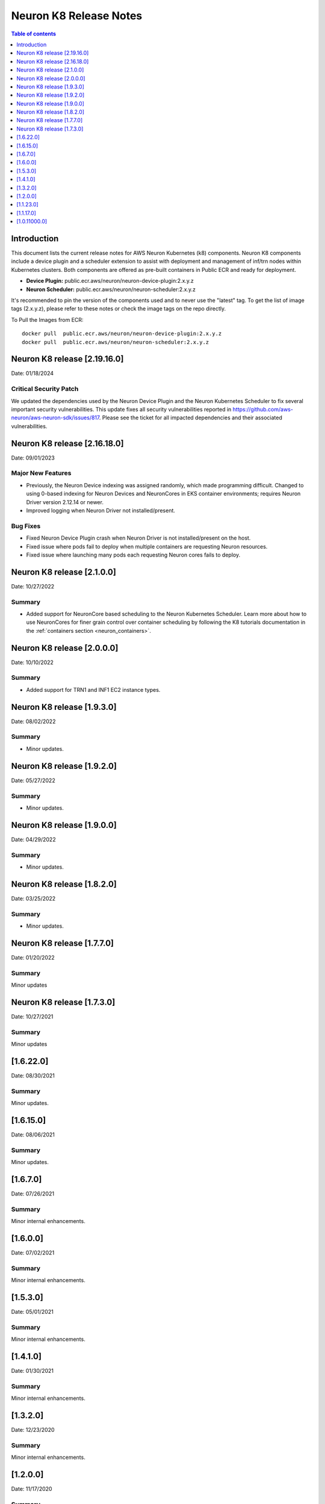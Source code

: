 .. _neuron-k8-rn:

Neuron K8 Release Notes
^^^^^^^^^^^^^^^^^^^^^^^

.. contents:: Table of contents
   :local:
   :depth: 1


Introduction
============

This document lists the current release notes for AWS Neuron Kubernetes
(k8) components. Neuron K8 components include a device plugin and a
scheduler extension to assist with deployment and management of inf/trn
nodes within Kubernetes clusters. Both components are offered as
pre-built containers in Public ECR and ready for deployment.

-  **Device Plugin:**
   public.ecr.aws/neuron/neuron-device-plugin:2.x.y.z
-  **Neuron Scheduler:**
   public.ecr.aws/neuron/neuron-scheduler:2.x.y.z

It's recommended to pin the version of the components used and to never
use the "latest" tag. To get the list of image tags (2.x.y.z), please refer to
these notes or check the image tags on the repo directly.


To Pull the Images from ECR:

::

   docker pull  public.ecr.aws/neuron/neuron-device-plugin:2.x.y.z
   docker pull  public.ecr.aws/neuron/neuron-scheduler:2.x.y.z

.. _1622:

Neuron K8 release [2.19.16.0]
===========================

Date: 01/18/2024

Critical Security Patch
---------

We updated the dependencies used by the Neuron Device Plugin and the Neuron Kubernetes Scheduler to fix several important
security vulnerabilities.
This update fixes all security vulnerabilities reported in https://github.com/aws-neuron/aws-neuron-sdk/issues/817.
Please see the ticket for all impacted dependencies and their associated vulnerabilities.


.. _1622:

Neuron K8 release [2.16.18.0]
===========================

Date: 09/01/2023

Major New Features
------------------

- Previously, the Neuron Device indexing was assigned randomly, which made programming difficult.  Changed to using 0-based indexing for Neuron Devices and NeuronCores in EKS container environments; requires Neuron Driver version 2.12.14 or newer.  
- Improved logging when Neuron Driver not installed/present.

Bug Fixes
---------

- Fixed Neuron Device Plugin crash when Neuron Driver is not installed/present on the host.
- Fixed issue where pods fail to deploy when multiple containers are requesting Neuron resources.
- Fixed issue where launching many pods each requesting Neuron cores fails to deploy.


.. _1622:

Neuron K8 release [2.1.0.0]
===========================

Date: 10/27/2022

Summary
-------

- Added support for NeuronCore based scheduling to the Neuron Kubernetes Scheduler.  Learn more about how to use NeuronCores for finer grain control over container scheduling by following the K8 tutorials documentation in the :ref:`containers section <neuron_containers>`.

.. _1622:

Neuron K8 release [2.0.0.0]
===========================

Date: 10/10/2022

Summary
-------

- Added support for TRN1 and INF1 EC2 instance types.


Neuron K8 release [1.9.3.0]
===========================

Date: 08/02/2022

Summary
-------

- Minor updates.


Neuron K8 release [1.9.2.0]
===========================

Date: 05/27/2022

Summary
-------

- Minor updates.


Neuron K8 release [1.9.0.0]
===========================

Date: 04/29/2022

Summary
-------

- Minor updates.


Neuron K8 release [1.8.2.0]
===========================

Date: 03/25/2022

Summary
-------

- Minor updates.


Neuron K8 release [1.7.7.0]
===========================

Date: 01/20/2022

Summary
-------

Minor updates

Neuron K8 release [1.7.3.0]
===========================

Date: 10/27/2021

Summary
-------

Minor updates


[1.6.22.0]
=========

Date: 08/30/2021

Summary
-------

Minor updates.


.. _1615:

[1.6.15.0]
=========

Date: 08/06/2021

Summary
-------

Minor updates.



.. _1670:

[1.6.7.0]
=========

Date: 07/26/2021

Summary
-------

Minor internal enhancements.

.. _1600:

[1.6.0.0]
=========

Date: 07/02/2021

Summary
-------

Minor internal enhancements.

.. _1530:

[1.5.3.0]
=========

Date: 05/01/2021

Summary
-------

Minor internal enhancements.


.. _1410:

[1.4.1.0]
=========

Date: 01/30/2021

Summary
-------

Minor internal enhancements.


.. _1320:

[1.3.2.0]
=========

Date: 12/23/2020

Summary
-------

Minor internal enhancements.

.. _1200:

[1.2.0.0]
=========

Date: 11/17/2020

Summary
-------

Minor internal enhancements.

.. _11230:

[1.1.23.0]
==========

Date: 10/22/2020

.. _summary-1:

Summary
-------

Support added for use with Neuron Runtime 1.1. More details in the
Neuron Runtime release notes at :ref:`neuron-runtime-release-notes`.


.. _11170:

[1.1.17.0]
==========

Date: 09/22/2020

Summary
-------

Minor internal enhancements.

.. _10110000:

[1.0.11000.0]
=============

Date: 08/08/2020

.. _summary-1:

Summary
-------

First release of the Neuron K8 Scheduler extension.

Major New Features
------------------

-  New scheduler extension is provided to ensure that kubelet is
   scheduling pods on inf1 with contiguous device ids. Additional
   details about the new scheduler are provided :ref:`neuron-k8-scheduler-ext`.
   including instructions on how to apply it.

   -  NOTE: The scheduler is only required when using inf1.6xlarge
      and/or inf1.24xlarge

-  With this release the device plugin now requires RBAC permission
   changes to get/patch NODE/POD objects. Please apply the 
   :github:`k8s-neuron-device-plugin-rbac.yml </src/k8/k8s-neuron-device-plugin-rbac.yml>`
   before using the new device plugin.

Resolved Issues
---------------

-  Scheduler is intended to address
   https://github.com/aws/aws-neuron-sdk/issues/110
